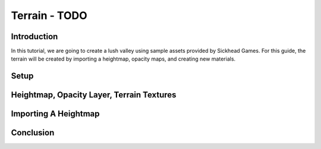 Terrain - TODO
****************

Introduction
=============
In this tutorial, we are going to create a lush valley using sample assets provided by Sickhead Games. For this guide, the terrain will be created by importing a heightmap, opacity maps, and creating new materials.

Setup
========

Heightmap, Opacity Layer, Terrain Textures
=============================================

Importing A Heightmap
=======================

Conclusion
=============
